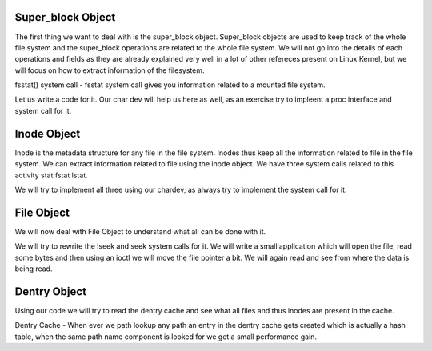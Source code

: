
Super_block Object
==================

The first thing we want to deal with is the super_block object. Super_block objects are used to keep track of the whole file system and the super_block operations are related to the whole file system. We will not go into the details of each operations and fields as they are already explained very well in a lot of other refereces present on Linux Kernel, but we will focus on how to extract information of the filesystem.

fsstat() system call - fsstat system call gives you information related to a mounted file system.

Let us write a code for it. Our char dev will help us here as well, as an exercise try to impleent a proc interface and system call for it.

Inode Object
============

Inode is the metadata structure for any file in the file system. Inodes thus keep all the information related to file in the file system. We can extract information related to file using the inode object. We have three system calls related to this activity 
stat
fstat
lstat.

We will try to implement all three using our chardev, as always try to implement the system call for it.

File Object
===========

We will now deal with File Object to understand what all can be done with it. 

We will try to rewrite the lseek and seek system calls for it. We will write a small application which will open the file, read some bytes and then using an ioctl we will move the file pointer a bit. We will again read and see from where the data is being read.


Dentry Object
=============

Using our code we will try to read the dentry cache and see what all files and thus inodes are present in the cache.

Dentry Cache - When ever we path lookup any path an entry in the dentry cache gets created which is actually a hash table, when the same path name component is looked for we get a small performance gain. 
